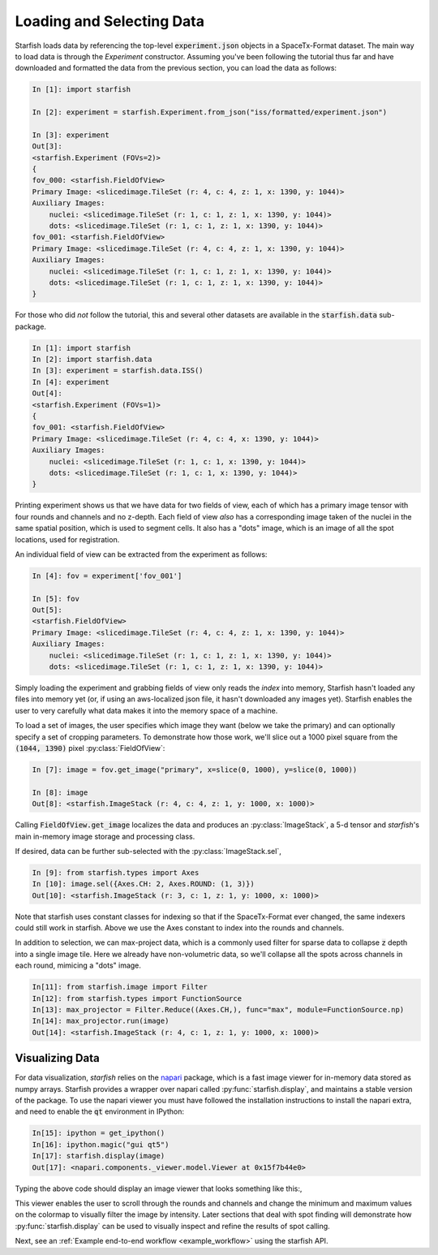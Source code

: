 .. _loading_data:

Loading and Selecting Data
==========================

Starfish loads data by referencing the top-level :code:`experiment.json` objects in a SpaceTx-Format
dataset. The main way to load data is through the `Experiment` constructor. Assuming you've been
following the tutorial thus far and have downloaded and formatted the data from the previous
section, you can load the data as follows:

.. code-block:: python

    In [1]: import starfish

    In [2]: experiment = starfish.Experiment.from_json("iss/formatted/experiment.json")

    In [3]: experiment
    Out[3]:
    <starfish.Experiment (FOVs=2)>
    {
    fov_000: <starfish.FieldOfView>
    Primary Image: <slicedimage.TileSet (r: 4, c: 4, z: 1, x: 1390, y: 1044)>
    Auxiliary Images:
        nuclei: <slicedimage.TileSet (r: 1, c: 1, z: 1, x: 1390, y: 1044)>
        dots: <slicedimage.TileSet (r: 1, c: 1, z: 1, x: 1390, y: 1044)>
    fov_001: <starfish.FieldOfView>
    Primary Image: <slicedimage.TileSet (r: 4, c: 4, z: 1, x: 1390, y: 1044)>
    Auxiliary Images:
        nuclei: <slicedimage.TileSet (r: 1, c: 1, z: 1, x: 1390, y: 1044)>
        dots: <slicedimage.TileSet (r: 1, c: 1, z: 1, x: 1390, y: 1044)>
    }

For those who did *not* follow the tutorial, this and several other datasets are available in
the :code:`starfish.data` sub-package.

.. code-block:: python

    In [1]: import starfish
    In [2]: import starfish.data
    In [3]: experiment = starfish.data.ISS()
    In [4]: experiment
    Out[4]:
    <starfish.Experiment (FOVs=1)>
    {
    fov_001: <starfish.FieldOfView>
    Primary Image: <slicedimage.TileSet (r: 4, c: 4, x: 1390, y: 1044)>
    Auxiliary Images:
        nuclei: <slicedimage.TileSet (r: 1, c: 1, x: 1390, y: 1044)>
        dots: <slicedimage.TileSet (r: 1, c: 1, x: 1390, y: 1044)>
    }

Printing experiment shows us that we have data for two fields of view, each of which has a primary
image tensor with four rounds and channels and no z-depth. Each field of view *also* has a
corresponding image taken of the nuclei in the same spatial position, which is used to segment
cells. It also has a "dots" image, which is an image of all the spot locations, used for
registration.

An individual field of view can be extracted from the experiment as follows:

.. code-block:: python

    In [4]: fov = experiment['fov_001']

    In [5]: fov
    Out[5]:
    <starfish.FieldOfView>
    Primary Image: <slicedimage.TileSet (r: 4, c: 4, z: 1, x: 1390, y: 1044)>
    Auxiliary Images:
        nuclei: <slicedimage.TileSet (r: 1, c: 1, z: 1, x: 1390, y: 1044)>
        dots: <slicedimage.TileSet (r: 1, c: 1, z: 1, x: 1390, y: 1044)>

Simply loading the experiment and grabbing fields of view only reads the *index* into memory,
Starfish hasn't loaded any files into memory yet (or, if using an aws-localized json file, it
hasn't downloaded any images yet). Starfish enables the user to very carefully what data makes it
into the memory space of a machine.

To load a set of images, the user specifies which image they want (below we take the primary) and
can optionally specify a set of cropping parameters. To demonstrate how those work, we'll slice out
a 1000 pixel square from the :code:`(1044, 1390)` pixel :py:class:`FieldOfView`:

.. code-block:: python

    In [7]: image = fov.get_image("primary", x=slice(0, 1000), y=slice(0, 1000))

    In [8]: image
    Out[8]: <starfish.ImageStack (r: 4, c: 4, z: 1, y: 1000, x: 1000)>

Calling :code:`FieldOfView.get_image` localizes the data and produces an :py:class:`ImageStack`,
a 5-d tensor and *starfish*'s main in-memory image storage and processing class.

If desired, data can be further sub-selected with the :py:class:`ImageStack.sel`,

.. code-block:: python

    In [9]: from starfish.types import Axes
    In [10]: image.sel({Axes.CH: 2, Axes.ROUND: (1, 3)})
    Out[10]: <starfish.ImageStack (r: 3, c: 1, z: 1, y: 1000, x: 1000)>

Note that starfish uses constant classes for indexing so that if the SpaceTx-Format ever changed,
the same indexers could still work in starfish. Above we use the Axes constant to index into the
rounds and channels.

In addition to selection, we can max-project data, which is a commonly used filter for sparse data
to collapse :code:`z` depth into a single image tile. Here we already have non-volumetric data, so
we'll collapse all the spots across channels in each round, mimicing a "dots" image.

.. code-block:: python

    In[11]: from starfish.image import Filter
    In[12]: from starfish.types import FunctionSource
    In[13]: max_projector = Filter.Reduce((Axes.CH,), func="max", module=FunctionSource.np)
    In[14]: max_projector.run(image)
    Out[14]: <starfish.ImageStack (r: 4, c: 1, z: 1, y: 1000, x: 1000)>

Visualizing Data
----------------

For data visualization, *starfish* relies on the `napari`_ package, which is a fast image viewer
for in-memory data stored as numpy arrays. Starfish provides a wrapper over napari called
:py:func:`starfish.display`, and maintains a stable version of the package. To use the napari
viewer you must have followed the installation instructions to install the napari extra, and need
to enable the :code:`qt` environment in IPython:

.. _napari: https://github.com/napari/napari

.. code-block:: python

    In[15]: ipython = get_ipython()
    In[16]: ipython.magic("gui qt5")
    In[17]: starfish.display(image)
    Out[17]: <napari.components._viewer.model.Viewer at 0x15f7b44e0>

Typing the above code should display an image viewer that looks something like this:,

.. image:: /_static/design/napari-viewer.png

This viewer enables the user to scroll through the rounds and channels and change the minimum and
maximum values on the colormap to visually filter the image by intensity. Later sections that deal
with spot finding
will demonstrate how :py:func:`starfish.display` can be used to visually inspect and refine the
results of spot calling.

Next, see an :ref:`Example end-to-end workflow <example_workflow>` using the starfish API.
